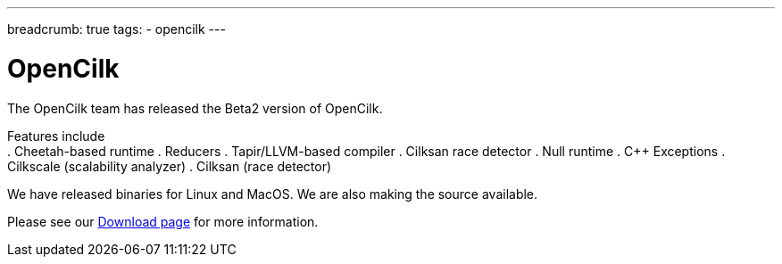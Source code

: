 ---
breadcrumb: true
tags:
  - opencilk
---

= OpenCilk 
:page-layout: page
:page-subheadline: OpenCilk Beta2
:page-teaser: OpenCilk Beta2 released
:page-categories: opencilk
:date: 2020-08-10

The OpenCilk team has released the Beta2 version of OpenCilk.

Features include
 +
. Cheetah-based runtime
. Reducers
. Tapir/LLVM-based compiler
. Cilksan race detector
. Null runtime
. C++ Exceptions
. Cilkscale (scalability analyzer)
. Cilksan (race detector)

We have released binaries for Linux and MacOS.  We are also making the source available.

Please see our link:/download[Download page] for more information.

